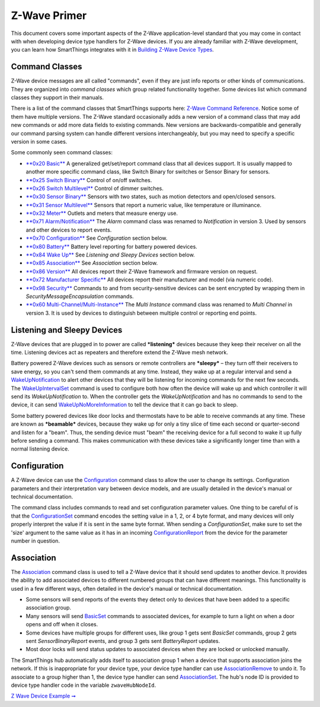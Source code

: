 Z-Wave Primer
=============

This document covers some important aspects of the Z-Wave
application-level standard that you may come in contact with when
developing device type handlers for Z-Wave devices. If you are already
familiar with Z-Wave development, you can learn how SmartThings
integrates with it in `Building Z-Wave Device
Types <building-z-wave-device-types.html>`__.

Command Classes
---------------

Z-Wave device messages are all called "commands", even if they are just
info reports or other kinds of communications. They are organized into
*command classes* which group related functionality together. Some
devices list which command classes they support in their manuals.

There is a list of the command classes that SmartThings supports here:
`Z-Wave Command Reference <http://build.smartthings.com/zwave.html>`__. Notice
some of them have multiple versions. The Z-Wave standard occasionally
adds a new version of a command class that may add new commands or add
more data fields to existing commands. New versions are
backwards-compatible and generally our command parsing system can handle
different versions interchangeably, but you may need to specify a
specific version in some cases.

Some commonly seen command classes:

-  `**0x20 Basic** <http://build.smartthings.com/zwave.html#basicV1>`__ A
   generalized get/set/report command class that all devices support. It
   is usually mapped to another more specific command class, like Switch
   Binary for switches or Sensor Binary for sensors.
-  `**0x25 Switch
   Binary** <http://build.smartthings.com/zwave.html#switchBinaryV1>`__ Control of
   on/off switches.
-  `**0x26 Switch
   Multilevel** <http://build.smartthings.com/zwave.html#switchMultilevelV3>`__
   Control of dimmer switches.
-  `**0x30 Sensor
   Binary** <http://build.smartthings.com/zwave.html#sensorBinaryV1>`__ Sensors
   with two states, such as motion detectors and open/closed sensors.
-  `**0x31 Sensor
   Multilevel** <http://build.smartthings.com/zwave.html#sensorMultilevelV5>`__
   Sensors that report a numeric value, like temperature or illuminance.
-  `**0x32 Meter** <http://build.smartthings.com/zwave.html#meterV3>`__ Outlets
   and meters that measure energy use.
-  `**0x71
   Alarm/Notification** <http://build.smartthings.com/zwave.html#notificationV3>`__
   The *Alarm* command class was renamed to *Notification* in version 3.
   Used by sensors and other devices to report events.
-  `**0x70
   Configuration** <http://build.smartthings.com/zwave.html#configurationV2>`__
   See *Configuration* section below.
-  `**0x80 Battery** <http://build.smartthings.com/zwave.html#batteryV1>`__
   Battery level reporting for battery powered devices.
-  `**0x84 Wake Up** <http://build.smartthings.com/zwave.html#wakeUpV2>`__ See
   *Listening and Sleepy Devices* section below.
-  `**0x85
   Association** <http://build.smartthings.com/zwave.html#associationV2>`__ See
   *Association* section below.
-  `**0x86 Version** <http://build.smartthings.com/zwave.html#versionV1>`__ All
   devices report their Z-Wave framework and firmware version on
   request.
-  `**0x72 Manufacturer
   Specific** <http://build.smartthings.com/zwave.html#manufacturerSpecificV2>`__
   All devices report their manufacturer and model (via numeric code).
-  `**0x98 Security** <http://build.smartthings.com/zwave.html#securityV1>`__
   Commands to and from security-sensitive devices can be sent encrypted
   by wrapping them in *SecurityMessageEncapsulation* commands.
-  `**0x60
   Multi-Channel/Multi-Instance** <http://build.smartthings.com/zwave.html#multiChannelV3>`__
   The *Multi Instance* command class was renamed to *Multi Channel* in
   version 3. It is used by devices to distinguish between multiple
   control or reporting end points.

Listening and Sleepy Devices
----------------------------

Z-Wave devices that are plugged in to power are called ***listening***
devices because they keep their receiver on all the time. Listening
devices act as repeaters and therefore extend the Z-Wave mesh network.

Battery powered Z-Wave devices such as sensors or remote controllers are
***sleepy*** – they turn off their receivers to save energy, so you
can't send them commands at any time. Instead, they wake up at a regular
interval and send a
`WakeUpNotification <http://build.smartthings.com/zwave.html#wakeUpV2/wakeUpNotification>`__
to alert other devices that they will be listening for incoming commands
for the next few seconds. The
`WakeUpIntervalSet <http://build.smartthings.com/zwave.html#wakeUpV2/wakeUpIntervalSet>`__
command is used to configure both how often the device will wake up and
which controller it will send its *WakeUpNotification* to. When the
controller gets the *WakeUpNotification* and has no commands to send to
the device, it can send
`WakeUpNoMoreInformation <http://build.smartthings.com/zwave.html#wakeUpV2/wakeUpNoMoreInformation>`__
to tell the device that it can go back to sleep.

Some battery powered devices like door locks and thermostats have to be
able to receive commands at any time. These are known as ***beamable***
devices, because they wake up for only a tiny slice of time each second
or quarter-second and listen for a "beam". Thus, the sending device must
"beam" the receiving device for a full second to wake it up fully before
sending a command. This makes communication with these devices take a
significantly longer time than with a normal listening device.

Configuration
-------------

A Z-Wave device can use the
`Configuration <http://build.smartthings.com/zwave.html#configurationV2>`__
command class to allow the user to change its settings. Configuration
parameters and their interpretation vary between device models, and are
usually detailed in the device's manual or technical documentation.

The command class includes commands to read and set configuration
parameter values. One thing to be careful of is that the
`ConfigurationSet <http://build.smartthings.com/zwave.html#configurationV2/configurationSet>`__
command encodes the setting value in a 1, 2, or 4 byte format, and many
devices will only properly interpret the value if it is sent in the same
byte format. When sending a *ConfigurationSet*, make sure to set the
'size' argument to the same value as it has in an incoming
`ConfigurationReport <http://build.smartthings.com/zwave.html#configurationV2/configurationReport>`__
from the device for the parameter number in question.

Association
-----------

The `Association <http://build.smartthings.com/zwave.html#associationV2>`__
command class is used to tell a Z-Wave device that it should send
updates to another device. It provides the ability to add associated
devices to different numbered groups that can have different meanings.
This functionality is used in a few different ways, often detailed in
the device's manual or technical documentation.

-  Some sensors will send reports of the events they detect only to
   devices that have been added to a specific association group.
-  Many sensors will send
   `BasicSet <http://build.smartthings.com/zwave.html#basicV1/basicSet>`__
   commands to associated devices, for example to turn a light on when a
   door opens and off when it closes.
-  Some devices have multiple groups for different uses, like group 1
   gets sent *BasicSet* commands, group 2 gets sent *SensorBinaryReport*
   events, and group 3 gets sent *BatteryReport* updates.
-  Most door locks will send status updates to associated devices when
   they are locked or unlocked manually.

The SmartThings hub automatically adds itself to association group 1
when a device that supports association joins the network. If this is
inappropriate for your device type, your device type handler can use
`AssociationRemove <http://build.smartthings.com/zwave.html#associationV2/associationRemove>`__
to undo it. To associate to a group higher than 1, the device type
handler can send
`AssociationSet <http://build.smartthings.com/zwave.html#associationV2/associationSet>`__.
The hub's node ID is provided to device type handler code in the
variable ``zwaveHubNodeId``.

`Z Wave Device Example ➞ <z-wave-device-reference.html>`__